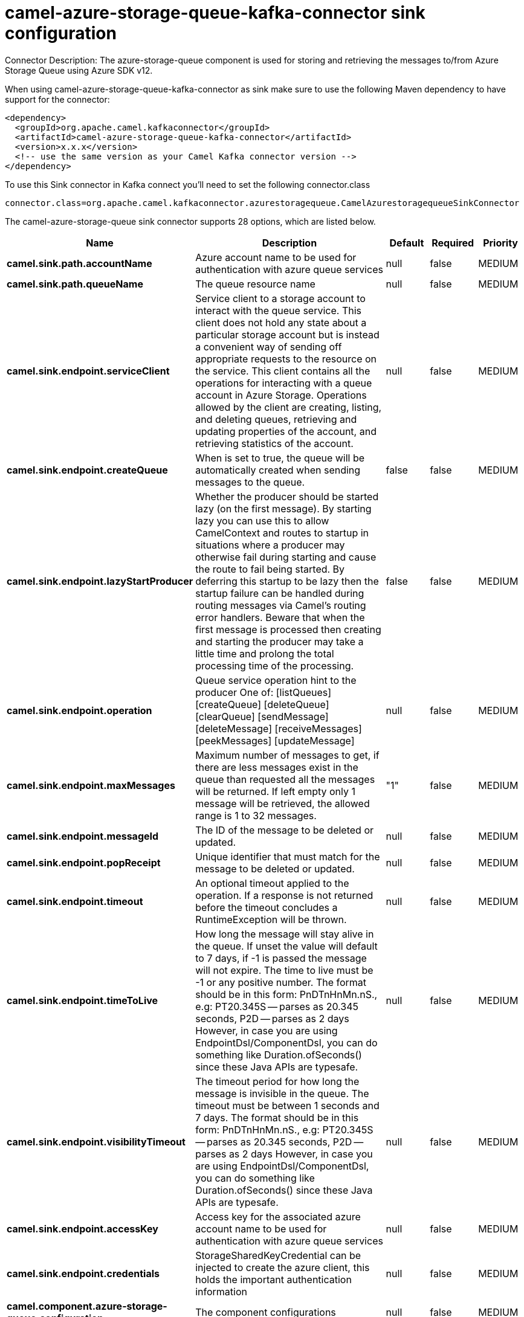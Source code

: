 // kafka-connector options: START
[[camel-azure-storage-queue-kafka-connector-sink]]
= camel-azure-storage-queue-kafka-connector sink configuration

Connector Description: The azure-storage-queue component is used for storing and retrieving the messages to/from Azure Storage Queue using Azure SDK v12.

When using camel-azure-storage-queue-kafka-connector as sink make sure to use the following Maven dependency to have support for the connector:

[source,xml]
----
<dependency>
  <groupId>org.apache.camel.kafkaconnector</groupId>
  <artifactId>camel-azure-storage-queue-kafka-connector</artifactId>
  <version>x.x.x</version>
  <!-- use the same version as your Camel Kafka connector version -->
</dependency>
----

To use this Sink connector in Kafka connect you'll need to set the following connector.class

[source,java]
----
connector.class=org.apache.camel.kafkaconnector.azurestoragequeue.CamelAzurestoragequeueSinkConnector
----


The camel-azure-storage-queue sink connector supports 28 options, which are listed below.



[width="100%",cols="2,5,^1,1,1",options="header"]
|===
| Name | Description | Default | Required | Priority
| *camel.sink.path.accountName* | Azure account name to be used for authentication with azure queue services | null | false | MEDIUM
| *camel.sink.path.queueName* | The queue resource name | null | false | MEDIUM
| *camel.sink.endpoint.serviceClient* | Service client to a storage account to interact with the queue service. This client does not hold any state about a particular storage account but is instead a convenient way of sending off appropriate requests to the resource on the service. This client contains all the operations for interacting with a queue account in Azure Storage. Operations allowed by the client are creating, listing, and deleting queues, retrieving and updating properties of the account, and retrieving statistics of the account. | null | false | MEDIUM
| *camel.sink.endpoint.createQueue* | When is set to true, the queue will be automatically created when sending messages to the queue. | false | false | MEDIUM
| *camel.sink.endpoint.lazyStartProducer* | Whether the producer should be started lazy (on the first message). By starting lazy you can use this to allow CamelContext and routes to startup in situations where a producer may otherwise fail during starting and cause the route to fail being started. By deferring this startup to be lazy then the startup failure can be handled during routing messages via Camel's routing error handlers. Beware that when the first message is processed then creating and starting the producer may take a little time and prolong the total processing time of the processing. | false | false | MEDIUM
| *camel.sink.endpoint.operation* | Queue service operation hint to the producer One of: [listQueues] [createQueue] [deleteQueue] [clearQueue] [sendMessage] [deleteMessage] [receiveMessages] [peekMessages] [updateMessage] | null | false | MEDIUM
| *camel.sink.endpoint.maxMessages* | Maximum number of messages to get, if there are less messages exist in the queue than requested all the messages will be returned. If left empty only 1 message will be retrieved, the allowed range is 1 to 32 messages. | "1" | false | MEDIUM
| *camel.sink.endpoint.messageId* | The ID of the message to be deleted or updated. | null | false | MEDIUM
| *camel.sink.endpoint.popReceipt* | Unique identifier that must match for the message to be deleted or updated. | null | false | MEDIUM
| *camel.sink.endpoint.timeout* | An optional timeout applied to the operation. If a response is not returned before the timeout concludes a RuntimeException will be thrown. | null | false | MEDIUM
| *camel.sink.endpoint.timeToLive* | How long the message will stay alive in the queue. If unset the value will default to 7 days, if -1 is passed the message will not expire. The time to live must be -1 or any positive number. The format should be in this form: PnDTnHnMn.nS., e.g: PT20.345S -- parses as 20.345 seconds, P2D -- parses as 2 days However, in case you are using EndpointDsl/ComponentDsl, you can do something like Duration.ofSeconds() since these Java APIs are typesafe. | null | false | MEDIUM
| *camel.sink.endpoint.visibilityTimeout* | The timeout period for how long the message is invisible in the queue. The timeout must be between 1 seconds and 7 days. The format should be in this form: PnDTnHnMn.nS., e.g: PT20.345S -- parses as 20.345 seconds, P2D -- parses as 2 days However, in case you are using EndpointDsl/ComponentDsl, you can do something like Duration.ofSeconds() since these Java APIs are typesafe. | null | false | MEDIUM
| *camel.sink.endpoint.accessKey* | Access key for the associated azure account name to be used for authentication with azure queue services | null | false | MEDIUM
| *camel.sink.endpoint.credentials* | StorageSharedKeyCredential can be injected to create the azure client, this holds the important authentication information | null | false | MEDIUM
| *camel.component.azure-storage-queue.configuration* | The component configurations | null | false | MEDIUM
| *camel.component.azure-storage-queue.serviceClient* | Service client to a storage account to interact with the queue service. This client does not hold any state about a particular storage account but is instead a convenient way of sending off appropriate requests to the resource on the service. This client contains all the operations for interacting with a queue account in Azure Storage. Operations allowed by the client are creating, listing, and deleting queues, retrieving and updating properties of the account, and retrieving statistics of the account. | null | false | MEDIUM
| *camel.component.azure-storage-queue.createQueue* | When is set to true, the queue will be automatically created when sending messages to the queue. | false | false | MEDIUM
| *camel.component.azure-storage-queue.lazyStart Producer* | Whether the producer should be started lazy (on the first message). By starting lazy you can use this to allow CamelContext and routes to startup in situations where a producer may otherwise fail during starting and cause the route to fail being started. By deferring this startup to be lazy then the startup failure can be handled during routing messages via Camel's routing error handlers. Beware that when the first message is processed then creating and starting the producer may take a little time and prolong the total processing time of the processing. | false | false | MEDIUM
| *camel.component.azure-storage-queue.operation* | Queue service operation hint to the producer One of: [listQueues] [createQueue] [deleteQueue] [clearQueue] [sendMessage] [deleteMessage] [receiveMessages] [peekMessages] [updateMessage] | null | false | MEDIUM
| *camel.component.azure-storage-queue.autowired Enabled* | Whether autowiring is enabled. This is used for automatic autowiring options (the option must be marked as autowired) by looking up in the registry to find if there is a single instance of matching type, which then gets configured on the component. This can be used for automatic configuring JDBC data sources, JMS connection factories, AWS Clients, etc. | true | false | MEDIUM
| *camel.component.azure-storage-queue.maxMessages* | Maximum number of messages to get, if there are less messages exist in the queue than requested all the messages will be returned. If left empty only 1 message will be retrieved, the allowed range is 1 to 32 messages. | "1" | false | MEDIUM
| *camel.component.azure-storage-queue.messageId* | The ID of the message to be deleted or updated. | null | false | MEDIUM
| *camel.component.azure-storage-queue.popReceipt* | Unique identifier that must match for the message to be deleted or updated. | null | false | MEDIUM
| *camel.component.azure-storage-queue.timeout* | An optional timeout applied to the operation. If a response is not returned before the timeout concludes a RuntimeException will be thrown. | null | false | MEDIUM
| *camel.component.azure-storage-queue.timeToLive* | How long the message will stay alive in the queue. If unset the value will default to 7 days, if -1 is passed the message will not expire. The time to live must be -1 or any positive number. The format should be in this form: PnDTnHnMn.nS., e.g: PT20.345S -- parses as 20.345 seconds, P2D -- parses as 2 days However, in case you are using EndpointDsl/ComponentDsl, you can do something like Duration.ofSeconds() since these Java APIs are typesafe. | null | false | MEDIUM
| *camel.component.azure-storage-queue.visibility Timeout* | The timeout period for how long the message is invisible in the queue. The timeout must be between 1 seconds and 7 days. The format should be in this form: PnDTnHnMn.nS., e.g: PT20.345S -- parses as 20.345 seconds, P2D -- parses as 2 days However, in case you are using EndpointDsl/ComponentDsl, you can do something like Duration.ofSeconds() since these Java APIs are typesafe. | null | false | MEDIUM
| *camel.component.azure-storage-queue.accessKey* | Access key for the associated azure account name to be used for authentication with azure queue services | null | false | MEDIUM
| *camel.component.azure-storage-queue.credentials* | StorageSharedKeyCredential can be injected to create the azure client, this holds the important authentication information | null | false | MEDIUM
|===



The camel-azure-storage-queue sink connector has no converters out of the box.





The camel-azure-storage-queue sink connector has no transforms out of the box.





The camel-azure-storage-queue sink connector has no aggregation strategies out of the box.
// kafka-connector options: END
